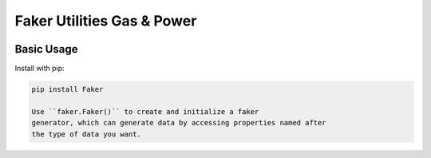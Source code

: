 ============================
Faker Utilities Gas & Power
============================

|PyPI Package| |PyPI Python Versions|

Basic Usage
-----------

Install with pip:

.. code:: bash

    pip install Faker

    Use ``faker.Faker()`` to create and initialize a faker
    generator, which can generate data by accessing properties named after
    the type of data you want.













.. |PyPI Package| image:: https://img.shields.io/pypi/v/faker-utilities.svg?style=flat
   :target: https://pypi.org/project/faker-utilities/
   :alt: PyPI Package Latest Release

.. |PyPI Python Versions| image:: https://img.shields.io/pypi/pyversions/faker-utilities.svg?logo=python&style=flat
   :target: https://pypi.org/project/faker-wifi-essid/
   :alt: PyPI Package Python Versions
